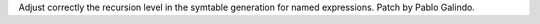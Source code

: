 Adjust correctly the recursion level in the symtable generation for named
expressions. Patch by Pablo Galindo.

